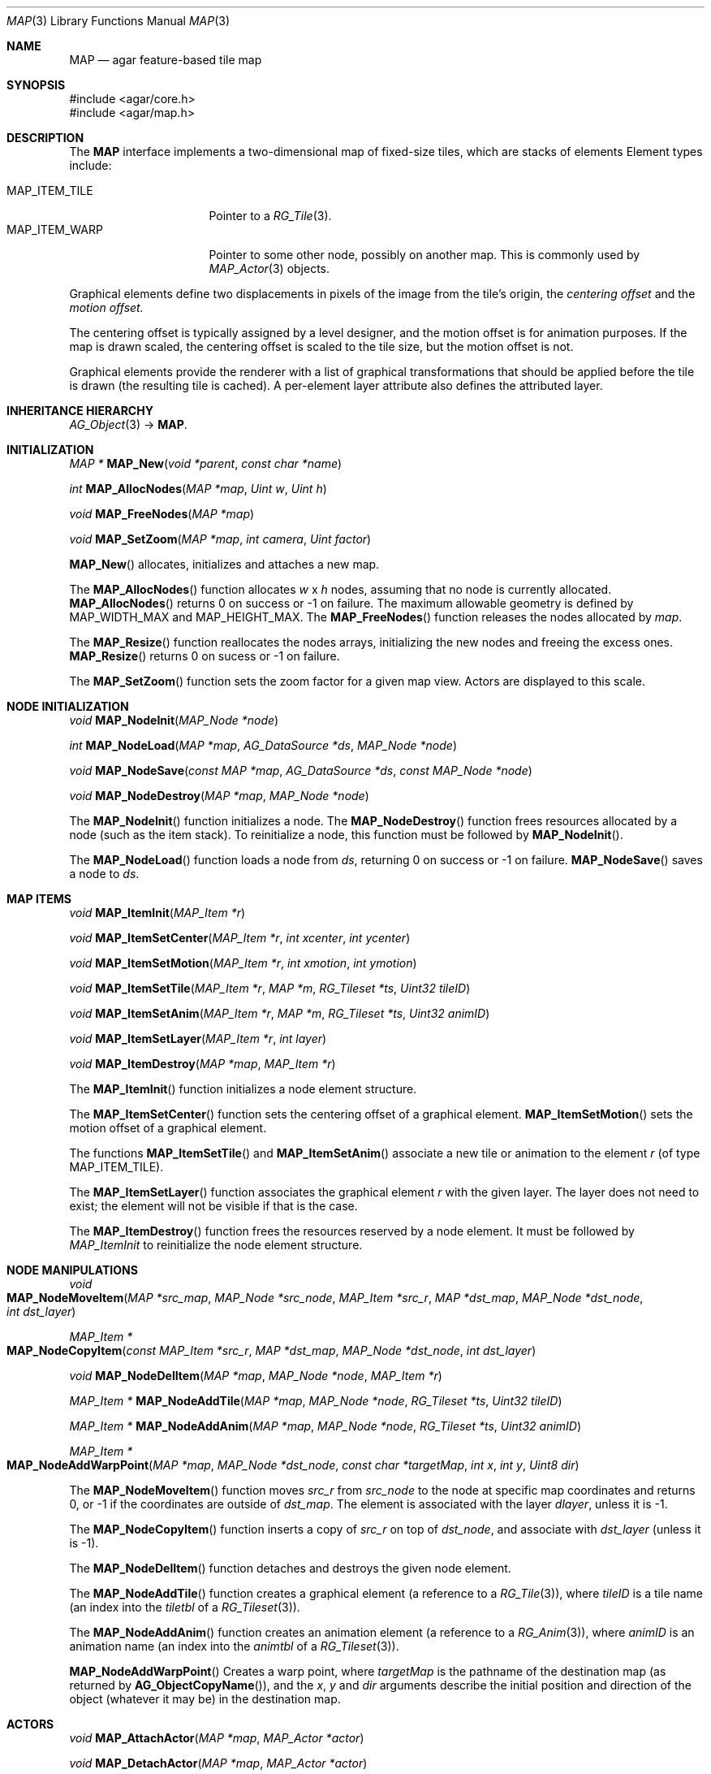 .\"
.\" Copyright (c) 2001-2019 Julien Nadeau Carriere <vedge@csoft.net>
.\" All rights reserved.
.\"
.\" Redistribution and use in source and binary forms, with or without
.\" modification, are permitted provided that the following conditions
.\" are met:
.\" 1. Redistributions of source code must retain the above copyright
.\"    notice, this list of conditions and the following disclaimer.
.\" 2. Redistributions in binary form must reproduce the above copyright
.\"    notice, this list of conditions and the following disclaimer in the
.\"    documentation and/or other materials provided with the distribution.
.\" 
.\" THIS SOFTWARE IS PROVIDED BY THE AUTHOR ``AS IS'' AND ANY EXPRESS OR
.\" IMPLIED WARRANTIES, INCLUDING, BUT NOT LIMITED TO, THE IMPLIED
.\" WARRANTIES OF MERCHANTABILITY AND FITNESS FOR A PARTICULAR PURPOSE
.\" ARE DISCLAIMED. IN NO EVENT SHALL THE AUTHOR BE LIABLE FOR ANY DIRECT,
.\" INDIRECT, INCIDENTAL, SPECIAL, EXEMPLARY, OR CONSEQUENTIAL DAMAGES
.\" (INCLUDING BUT NOT LIMITED TO, PROCUREMENT OF SUBSTITUTE GOODS OR
.\" SERVICES; LOSS OF USE, DATA, OR PROFITS; OR BUSINESS INTERRUPTION)
.\" HOWEVER CAUSED AND ON ANY THEORY OF LIABILITY, WHETHER IN CONTRACT,
.\" STRICT LIABILITY, OR TORT (INCLUDING NEGLIGENCE OR OTHERWISE) ARISING
.\" IN ANY WAY OUT OF THE USE OF THIS SOFTWARE EVEN IF ADVISED OF THE
.\" POSSIBILITY OF SUCH DAMAGE.
.\"
.\"	$OpenBSD: mdoc.template,v 1.6 2001/02/03 08:22:44 niklas Exp $
.\"
.Dd JANUARY 30, 2002
.Dt MAP 3
.Os
.ds vT Agar API Reference
.ds oS Agar 1.6
.Sh NAME
.Nm MAP
.Nd agar feature-based tile map
.Sh SYNOPSIS
.Bd -literal
#include <agar/core.h>
#include <agar/map.h>
.Ed
.Sh DESCRIPTION
The
.Nm
interface implements a two-dimensional map of fixed-size tiles, which are
stacks of elements 
Element types include:
.Pp
.Bl -tag -width "MAP_ITEM_TILE " -compact
.It MAP_ITEM_TILE
Pointer to a
.Xr RG_Tile 3 .
.It MAP_ITEM_WARP
Pointer to some other node, possibly on another map.
This is commonly used by
.Xr MAP_Actor 3
objects.
.El
.Pp
Graphical elements define two displacements in pixels of the image from
the tile's origin, the
.Em centering offset
and the
.Em motion offset.
.Pp
The centering offset is typically assigned by a level designer, and the
motion offset is for animation purposes.
If the map is drawn scaled, the centering offset is scaled to the
tile size, but the motion offset is not.
.Pp
Graphical elements provide the renderer with a list of graphical transformations
that should be applied before the tile is drawn (the resulting tile is cached).
A per-element layer attribute also defines the attributed layer.
.Sh INHERITANCE HIERARCHY
.Xr AG_Object 3 ->
.Nm .
.Sh INITIALIZATION
.nr nS 1
.Ft "MAP *"
.Fn MAP_New "void *parent" "const char *name"
.Pp
.Ft int
.Fn MAP_AllocNodes "MAP *map" "Uint w" "Uint h"
.Pp
.Ft void
.Fn MAP_FreeNodes "MAP *map"
.Pp
.Ft void
.Fn MAP_SetZoom "MAP *map" "int camera" "Uint factor"
.Pp
.nr nS 0
.Fn MAP_New
allocates, initializes and attaches a new map.
.Pp
The
.Fn MAP_AllocNodes
function allocates
.Fa w
x
.Fa h
nodes, assuming that no node is currently allocated.
.Fn MAP_AllocNodes
returns 0 on success or -1 on failure.
The maximum allowable geometry is defined by
.Dv MAP_WIDTH_MAX
and
.Dv MAP_HEIGHT_MAX .
The
.Fn MAP_FreeNodes
function releases the nodes allocated by
.Fa map .
.Pp
The
.Fn MAP_Resize
function reallocates the nodes arrays, initializing the new nodes and
freeing the excess ones.
.Fn MAP_Resize
returns 0 on sucess or -1 on failure.
.Pp
The
.Fn MAP_SetZoom
function sets the zoom factor for a given map view.
Actors are displayed to this scale.
.Sh NODE INITIALIZATION
.nr nS 1
.Ft void
.Fn MAP_NodeInit "MAP_Node *node"
.Pp
.Ft int
.Fn MAP_NodeLoad "MAP *map" "AG_DataSource *ds" "MAP_Node *node"
.Pp
.Ft void
.Fn MAP_NodeSave "const MAP *map" "AG_DataSource *ds" "const MAP_Node *node"
.Pp
.Ft void
.Fn MAP_NodeDestroy "MAP *map" "MAP_Node *node"
.Pp
.nr nS 0
The
.Fn MAP_NodeInit
function initializes a node.
The
.Fn MAP_NodeDestroy
function frees resources allocated by a node (such as the item stack).
To reinitialize a node, this function must be followed by
.Fn MAP_NodeInit .
.Pp
The
.Fn MAP_NodeLoad
function loads a node from
.Fa ds ,
returning 0 on success or -1 on failure.
.Fn MAP_NodeSave
saves a node to
.Fa ds .
.Sh MAP ITEMS
.nr nS 1
.Ft void
.Fn MAP_ItemInit "MAP_Item *r"
.Pp
.Ft void
.Fn MAP_ItemSetCenter "MAP_Item *r" "int xcenter" "int ycenter"
.Pp
.Ft void
.Fn MAP_ItemSetMotion "MAP_Item *r" "int xmotion" "int ymotion"
.Pp
.Ft void
.Fn MAP_ItemSetTile "MAP_Item *r" "MAP *m" "RG_Tileset *ts" "Uint32 tileID"
.Pp
.Ft void
.Fn MAP_ItemSetAnim "MAP_Item *r" "MAP *m" "RG_Tileset *ts" "Uint32 animID"
.Pp
.Ft void
.Fn MAP_ItemSetLayer "MAP_Item *r" "int layer"
.Pp
.Ft void
.Fn MAP_ItemDestroy "MAP *map" "MAP_Item *r"
.Pp
.nr nS 0
The
.Fn MAP_ItemInit
function initializes a node element structure.
.Pp
The
.Fn MAP_ItemSetCenter
function sets the centering offset of a graphical element.
.Fn MAP_ItemSetMotion
sets the motion offset of a graphical element.
.Pp
The functions
.Fn MAP_ItemSetTile
and
.Fn MAP_ItemSetAnim
associate a new tile or animation to the element
.Fa r
(of type
.Dv MAP_ITEM_TILE ) .
.Pp
The
.Fn MAP_ItemSetLayer
function associates the graphical element
.Fa r
with the given layer.
The layer does not need to exist; the element will not be visible if that
is the case.
.Pp
The
.Fn MAP_ItemDestroy
function frees the resources reserved by a node element.
It must be followed by
.Fa MAP_ItemInit
to reinitialize the node element structure.
.Sh NODE MANIPULATIONS
.nr nS 1
.Ft void
.Fo MAP_NodeMoveItem
.Fa "MAP *src_map"
.Fa "MAP_Node *src_node"
.Fa "MAP_Item *src_r"
.Fa "MAP *dst_map"
.Fa "MAP_Node *dst_node"
.Fa "int dst_layer"
.Fc
.Pp
.Ft "MAP_Item *"
.Fo MAP_NodeCopyItem
.Fa "const MAP_Item *src_r"
.Fa "MAP *dst_map"
.Fa "MAP_Node *dst_node"
.Fa "int dst_layer"
.Fc
.Pp
.Ft void
.Fn MAP_NodeDelItem "MAP *map" "MAP_Node *node" "MAP_Item *r"
.Pp
.Ft "MAP_Item *"
.Fn MAP_NodeAddTile "MAP *map" "MAP_Node *node" "RG_Tileset *ts" "Uint32 tileID"
.Pp
.Ft "MAP_Item *"
.Fn MAP_NodeAddAnim "MAP *map" "MAP_Node *node" "RG_Tileset *ts" "Uint32 animID"
.Pp
.Ft "MAP_Item *"
.Fo MAP_NodeAddWarpPoint
.Fa "MAP *map"
.Fa "MAP_Node *dst_node"
.Fa "const char *targetMap"
.Fa "int x"
.Fa "int y"
.Fa "Uint8 dir"
.Fc
.Pp
.nr nS 0
The
.Fn MAP_NodeMoveItem
function moves
.Fa src_r
from
.Fa src_node
to the node at specific map coordinates and returns 0, or -1 if
the coordinates are outside of
.Fa dst_map .
The element is associated with the layer
.Fa dlayer ,
unless it is -1.
.Pp
The
.Fn MAP_NodeCopyItem
function inserts a copy of
.Fa src_r
on top of
.Fa dst_node ,
and associate with
.Fa dst_layer
(unless it is -1).
.Pp
The
.Fn MAP_NodeDelItem
function detaches and destroys the given node element.
.Pp
The
.Fn MAP_NodeAddTile
function creates a graphical element (a reference to a
.Xr RG_Tile 3 ) ,
where
.Fa tileID
is a tile name (an index into the
.Va tiletbl
of a
.Xr RG_Tileset 3 ) .
.Pp
The
.Fn MAP_NodeAddAnim
function creates an animation element (a reference to a
.Xr RG_Anim 3 ) ,
where
.Fa animID
is an animation name (an index into the
.Va animtbl
of a
.Xr RG_Tileset 3 ) .
.Pp
.Fn MAP_NodeAddWarpPoint
Creates a warp point, where
.Fa targetMap
is the pathname of the destination map (as returned by
.Fn AG_ObjectCopyName ) ,
and the
.Fa x ,
.Fa y
and
.Fa dir
arguments describe the initial position and direction of the object
(whatever it may be) in the destination map.
.Sh ACTORS
.nr nS 1
.Ft void
.Fn MAP_AttachActor "MAP *map" "MAP_Actor *actor"
.Pp
.Ft void
.Fn MAP_DetachActor "MAP *map" "MAP_Actor *actor"
.Pp
.nr nS 0
.Fn MAP_AttachActor
attaches the given actor
to the map.
An object dependency is automatically created, and the
.Va map
operation of the actor is invoked.
This operation is usually responsible for inserting tiles onto the map.
.Pp
.Fn MAP_DetachActor
detaches the given actor from the map.
Any pending timer events related to the actor are cancelled, tiles
related to the actor are removed and the object dependency is removed.
.Pp
See
.Xr MAP_Actor 3
for more information.
.Sh SEE ALSO
.Xr AG_Object 3 ,
.Xr MAP_Actor 3 ,
.Xr MAP_View 3 ,
.Xr SG_Intro 3
.Sh HISTORY
The
.Nm
class first appeared in Agar 1.0.
